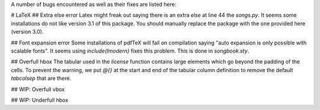 A number of bugs encountered as well as their fixes are listed here:

# LaTeX
## Extra else error
Latex might freak out saying there is an extra `\else` at line 44 the `songs.py`. It seems some installations do not like version 3.1 of this package. You should manually replace the package with the one provided here (version 3.0).

## Font expansion error
Some installations of pdfTeX will fail on compilation saying "auto expansion is only possible with scalable fonts". It seems using `\include{lmodern}` fixes this problem. This is done in `songbook.sty`.

## Overfull \hbox
The tabular used in the `\license` function contains large elements which go beyond the padding of the cells. To prevent the warning, we put `@{}` at the start and end of the tabular column definition to remove the default `\tabcolsep` that are there.

## WIP: Overfull \vbox

## WIP: Underfull \hbox